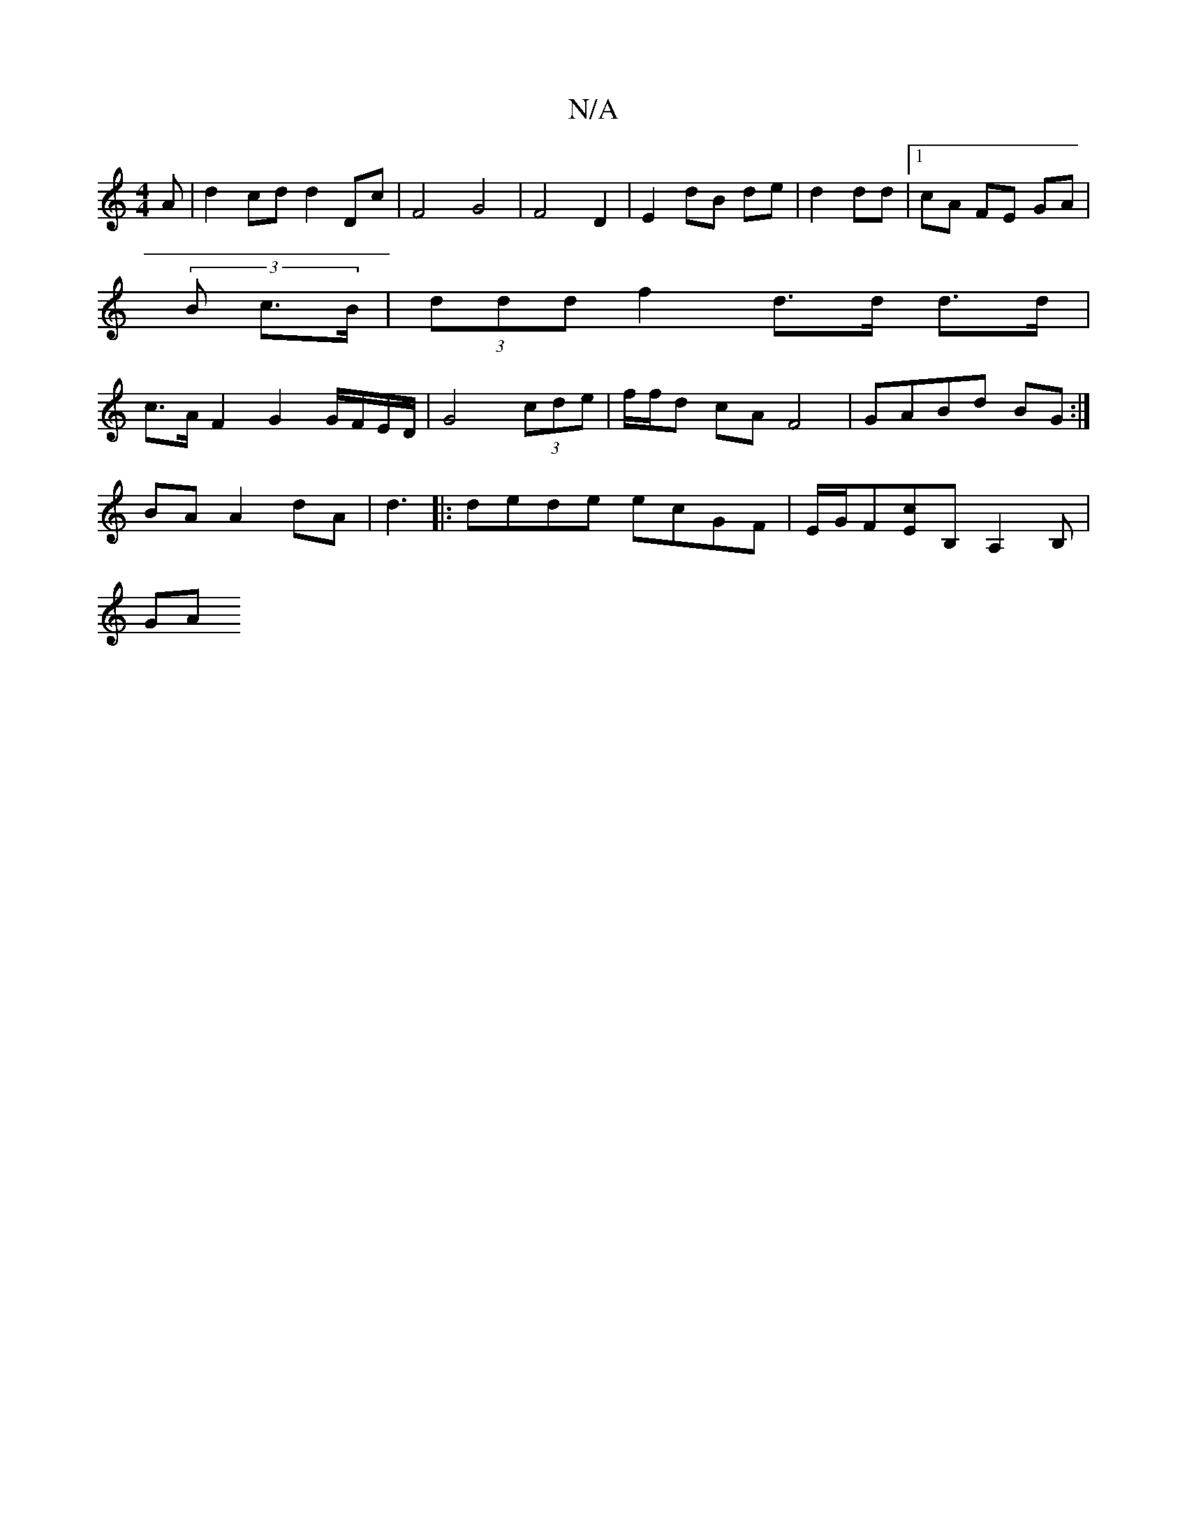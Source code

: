 X:1
T:N/A
M:4/4
R:N/A
K:Cmajor
3A| d2 cd d2 Dc | F4 G4 | F4 D2 | E2 dB de | d2 dd |1 cA FE GA |
(3 B c>B |(3ddd f2 d>d d>d |
c>A F2 G2 G/F/E/D/ | G4 (3cde | f/f/d cA F4 | GABd BG :|
BA A2 dA | d3 |: dede ecGF| E/G/F[Ec]B, A,2B,|
GA